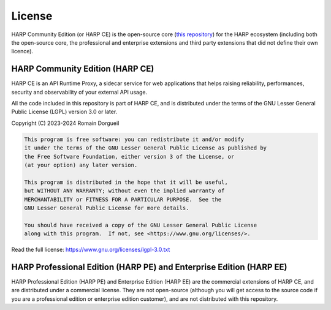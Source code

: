 License
=======

HARP Community Edition (or HARP CE) is the open-source core (`this repository <https://github.com/msqd/harp>`_) for the
HARP ecosystem (including both the open-source core, the professional and enterprise extensions and third party
extensions that did not define their own licence).


HARP Community Edition (HARP CE)
::::::::::::::::::::::::::::::::

HARP CE is an API Runtime Proxy, a sidecar service for web applications that helps raising reliability, performances,
security and observability of your external API usage.

All the code included in this repository is part of HARP CE, and is distributed under the terms of the GNU Lesser
General Public License (LGPL) version 3.0 or later.

Copyright (C) 2023-2024  Romain Dorgueil

.. code-block:: text

    This program is free software: you can redistribute it and/or modify
    it under the terms of the GNU Lesser General Public License as published by
    the Free Software Foundation, either version 3 of the License, or
    (at your option) any later version.

    This program is distributed in the hope that it will be useful,
    but WITHOUT ANY WARRANTY; without even the implied warranty of
    MERCHANTABILITY or FITNESS FOR A PARTICULAR PURPOSE.  See the
    GNU Lesser General Public License for more details.

    You should have received a copy of the GNU Lesser General Public License
    along with this program.  If not, see <https://www.gnu.org/licenses/>.

Read the full license: https://www.gnu.org/licenses/lgpl-3.0.txt


HARP Professional Edition (HARP PE) and Enterprise Edition (HARP EE)
::::::::::::::::::::::::::::::::::::::::::::::::::::::::::::::::::::

HARP Professional Edition (HARP PE) and Enterprise Edition (HARP EE) are the commercial extensions of HARP CE, and are
distributed under a commercial license. They are not open-source (although you will get access to the source code if
you are a professional edition or enterprise edition customer), and are not distributed with this repository.
